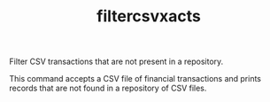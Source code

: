 # -*- mode: org; -*-
#+TITLE: filtercsvxacts

Filter CSV transactions that are not present in a repository.

This command accepts a CSV file of financial transactions and prints
records that are not found in a repository of CSV files.
